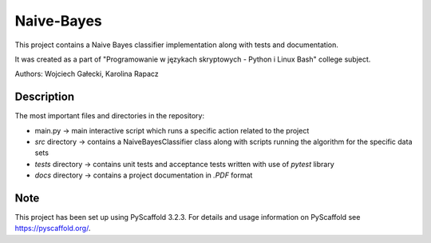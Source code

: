 ===========
Naive-Bayes
===========


This project contains a Naive Bayes classifier implementation along with tests and documentation.

It was created as a part of "Programowanie w językach skryptowych - Python i Linux Bash" college subject.

Authors: Wojciech Gałecki, Karolina Rapacz


Description
===========

The most important files and directories in the repository:

- main.py -> main interactive script which runs a specific action related to the project
- *src* directory -> contains a NaiveBayesClassifier class along with scripts running the algorithm for the specific data sets
- *tests* directory -> contains unit tests and acceptance tests written with use of *pytest* library
- *docs* directory -> contains a project documentation in *.PDF* format

Note
====

This project has been set up using PyScaffold 3.2.3. For details and usage
information on PyScaffold see https://pyscaffold.org/.
